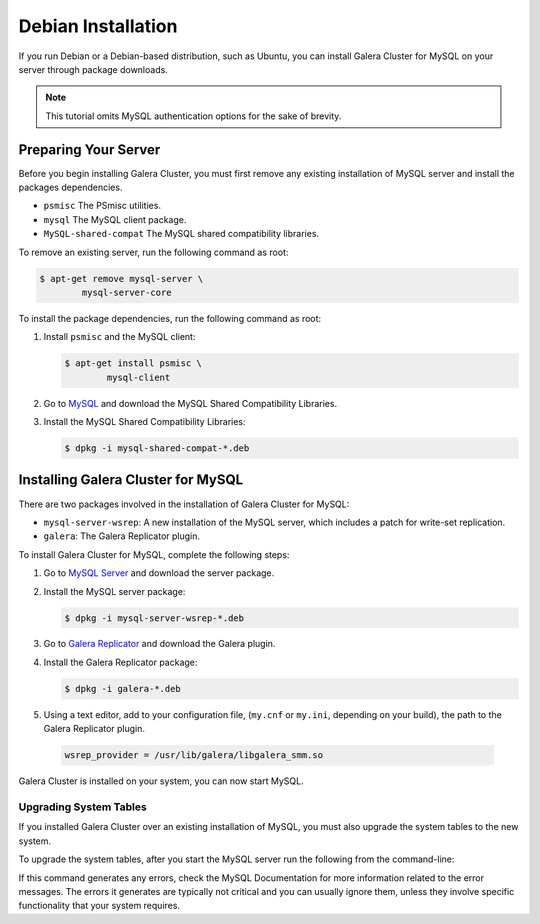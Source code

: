 =============================================
Debian Installation
=============================================
.. _`mysql-debian-install`:

If you run Debian or a Debian-based distribution, such as Ubuntu, you can install Galera Cluster for MySQL on your server through package downloads.

.. note:: This tutorial omits MySQL authentication options for the sake of brevity.

---------------------------------------------
Preparing Your Server
---------------------------------------------
.. _`prep-server`:

Before you begin installing Galera Cluster, you must first remove any existing installation of MySQL server and install the packages dependencies.

- ``psmisc`` The PSmisc utilities.
- ``mysql`` The MySQL client package.
- ``MySQL-shared-compat`` The MySQL shared compatibility libraries.


To remove an existing server, run the following command as root:

.. code-block:: console

	$ apt-get remove mysql-server \
		mysql-server-core

To install the package dependencies, run the following command as root::

1. Install ``psmisc`` and the MySQL client:

   .. code-block:: console

	$ apt-get install psmisc \
		mysql-client

2. Go to `MySQL <http://dev.mysql.com/downloads/mysql>`_ and download the MySQL Shared Compatibility Libraries.

3. Install the MySQL Shared Compatibility Libraries:

   .. code-block:: console

	$ dpkg -i mysql-shared-compat-*.deb


---------------------------------------------
Installing Galera Cluster for MySQL
---------------------------------------------
.. _`mysql-deb-galera-install`:

There are two packages involved in the installation of Galera Cluster for MySQL:

- ``mysql-server-wsrep``: A new installation of the MySQL server, which includes a patch for write-set replication.

- ``galera``: The Galera Replicator plugin.

To install Galera Cluster for MySQL, complete the following steps:

1. Go to `MySQL Server <https://launchpad.net/codership-mysql/+download>`_ and download the server package.

2. Install the MySQL server package:

   .. code-block:: console

	$ dpkg -i mysql-server-wsrep-*.deb 

3. Go to `Galera Replicator <https://launchpad.net/galera>`_ and download the Galera plugin.

4. Install the Galera Replicator package:

   .. code-block:: console

	$ dpkg -i galera-*.deb

5.  Using a text editor, add to your configuration file, (``my.cnf`` or ``my.ini``, depending on your build), the path to the Galera Replicator plugin.

   .. code-block:: ini

	wsrep_provider = /usr/lib/galera/libgalera_smm.so

Galera Cluster is installed on your system, you can now start MySQL.


^^^^^^^^^^^^^^^^^^^^^^^
Upgrading System Tables
^^^^^^^^^^^^^^^^^^^^^^^
.. _`upgrade-sys-tables`:

If you installed Galera Cluster over an existing installation of MySQL, you must also upgrade the system tables to the new system.

To upgrade the system tables, after you start the MySQL server run the following from the command-line:

.. code-block: console

	$ mysql_upgrade

If this command generates any errors, check the MySQL Documentation for more information related to the error messages.  The errors it generates are typically not critical and you can usually ignore them, unless they involve specific functionality that your system requires.
